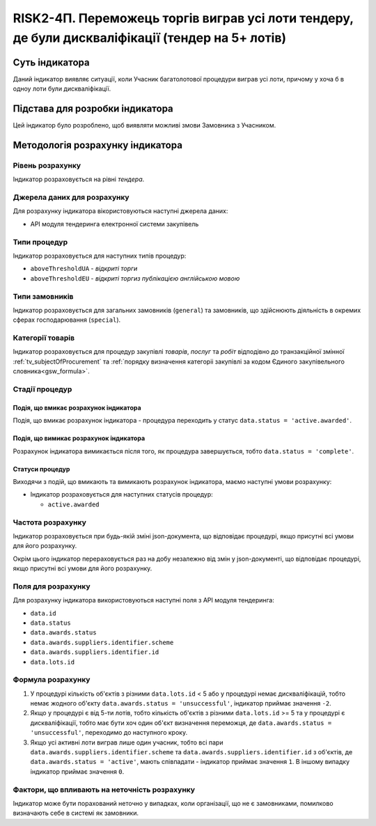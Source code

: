 ﻿================================================================================================
RISK2-4П. Переможець торгів виграв усі лоти тендеру, де були дискваліфікації (тендер на 5+ лотів)
================================================================================================

***************
Суть індикатора
***************

Даний індикатор виявляє ситуації, коли Учасник багатолотової процедури виграв усі лоти, причому у хоча б в одноу лоти були дискваліфікації.


********************************
Підстава для розробки індикатора
********************************

Цей індикатор було розроблено, щоб виявляти можливі змови Замовника з Учасником.

*********************************
Методологія розрахунку індикатора
*********************************

Рівень розрахунку
=================
Індикатор розраховується на рівні *тендера*.

Джерела даних для розрахунку
============================

Для розрахунку індикатора вікористовуються наступні джерела даних:

- API модуля тендеринга електронної системи закупівель

Типи процедур
=============

Індикатор розраховується для наступних типів процедур:

- ``aboveThresholdUA`` - *відкриті торги*
- ``aboveThresholdEU`` - *відкриті торгиз публікацією англійською мовою*

Типи замовників
===============

Індикатор розраховується для загальних замовників (``general``) та замовників, що здійснюють діяльність в окремих сферах господарювання (``special``).


Категорії товарів
=================

Індикатор розраховується для процедур закупівлі *товарів*, *послуг* та *робіт* відподівно до транзакційної змінної :ref:`tv_subjectOfProcurement` та :ref:`порядку визначення категоріі закупівлі за кодом Єдиного закупівельного словника<gsw_formula>`.

Стадії процедур
===============

Подія, що вмикає розрахунок індикатора
--------------------------------------
Подія, що вмикає розрахунок індикатора - процедура переходить у статус ``data.status = 'active.awarded'``.


Подія, що вимикає розрахунок індикатора
---------------------------------------
Розрахунок індикатора вимикається після того, як процедура завершується, тобто ``data.status = 'complete'``.


Статуси процедур
----------------

Виходячи з подій, що вмикають та вимикають розрахунок індикатора, маємо наступні умови розрахунку:

- Індикатор розраховується для наступних статусів процедур:
  
  - ``active.awarded``
 

Частота розрахунку
==================

Індикатор розраховується при будь-якій зміні json-документа, що відповідає процедурі, якщо присутні всі умови для його розрахунку.

Окрім цього індикатор перераховується раз на добу незалежно від змін у json-документі, що відповідає процедурі, якщо присутні всі умови для його розрахунку.

Поля для розрахунку
===================

Для розрахунку індикатора використовуються наступні поля з API модуля тендеринга:

- ``data.id``
- ``data.status``
- ``data.awards.status``
- ``data.awards.suppliers.identifier.scheme``
- ``data.awards.suppliers.identifier.id``
- ``data.lots.id``


Формула розрахунку
==================

1. У процедурі кількість об'єктів з різними ``data.lots.id`` < 5 або у процедурі немає дискваліфікацій, тобто немає жодного об'єкту ``data.awards.status = 'unsuccessful'``, індикатор приймає значення ``-2``.

2. Якщо у процедурі є від 5-ти лотів, тобто кількість об'єктів з різними ``data.lots.id`` >= 5 та у процедурі є дискваліфікації, тобто має бути хоч один об'єкт визначення переможця, де ``data.awards.status = 'unsuccessful'``, переходимо до наступного кроку.

3. Якщо усі активні лоти виграв лише один учасник, тобто всі пари ``data.awards.suppliers.identifier.scheme`` та ``data.awards.suppliers.identifier.id`` з об'єктів, де ``data.awards.status = 'active'``, мають співпадати - індикатор приймає значення ``1``. В іншому випадку індикатор приймає значення ``0``.

Фактори, що впливають на неточність розрахунку
============================================== 

Індикатор може бути порахований неточно у випадках, коли організації, що не є замовниками, помилково визначають себе в системі як замовники.

